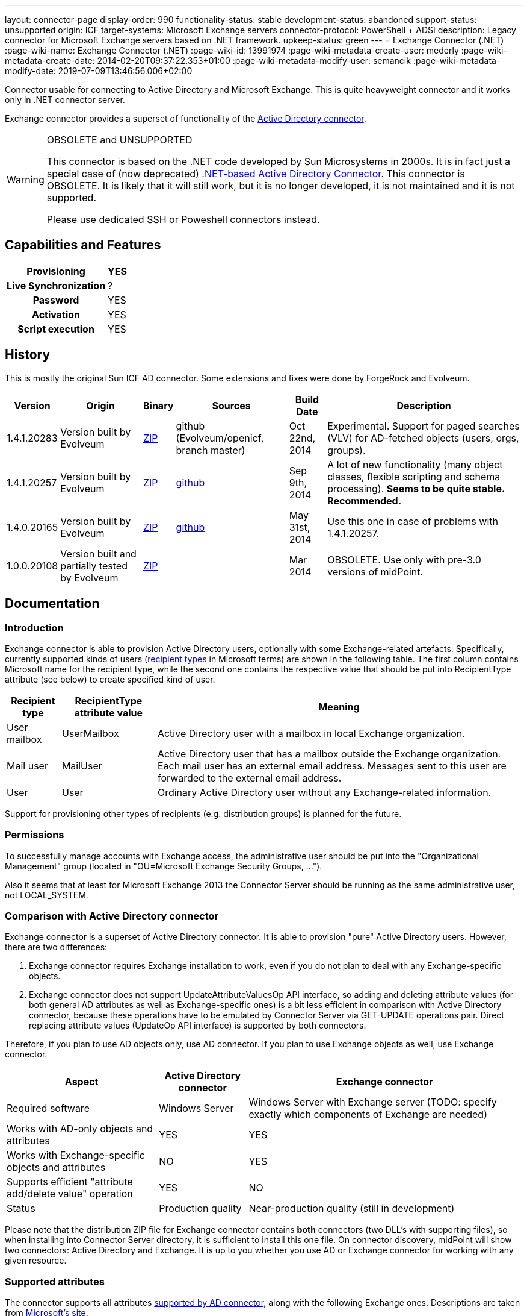 ---
layout: connector-page
display-order: 990
functionality-status: stable
development-status: abandoned
support-status: unsupported
origin: ICF
target-systems: Microsoft Exchange servers
connector-protocol: PowerShell + ADSI
description: Legacy connector for Microsoft Exchange servers based on .NET framework.
upkeep-status: green
---
= Exchange Connector (.NET)
:page-wiki-name: Exchange Connector (.NET)
:page-wiki-id: 13991974
:page-wiki-metadata-create-user: mederly
:page-wiki-metadata-create-date: 2014-02-20T09:37:22.353+01:00
:page-wiki-metadata-modify-user: semancik
:page-wiki-metadata-modify-date: 2019-07-09T13:46:56.006+02:00

Connector usable for connecting to Active Directory and Microsoft Exchange.
This is quite heavyweight connector and it works only in .NET connector server.

Exchange connector provides a superset of functionality of the xref:/connectors/connectors/Org.IdentityConnectors.ActiveDirectory.ActiveDirectoryConnector/[Active Directory connector].

[WARNING]
.OBSOLETE and UNSUPPORTED
====
This connector is based on the .NET code developed by Sun Microsystems in 2000s.
It is in fact just a special case of (now deprecated) xref:/connectors/connectors/Org.IdentityConnectors.ActiveDirectory.ActiveDirectoryConnector/[.NET-based Active Directory Connector]. This connector is OBSOLETE.
It is likely that it will still work, but it is no longer developed, it is not maintained and it is not supported.

Please use dedicated SSH or Poweshell connectors instead.
====


== Capabilities and Features

[%autowidth,cols="h,1,1"]
|===
| Provisioning | YES |

| Live Synchronization
| ?
|

| Password
| YES
|

| Activation
| YES
|

| Script execution
| YES
|

|===


== History

This is mostly the original Sun ICF AD connector.
Some extensions and fixes were done by ForgeRock and Evolveum.

[%autowidth]
|===
| Version | Origin | Binary | Sources | Build Date | Description

| 1.4.1.20283
| Version built by Evolveum
| link:http://nexus.evolveum.com/nexus/service/local/repositories/openicf-releases/content/org/forgerock/openicf/dotnet/Exchange.Connector/1.4.1.20283/Exchange.Connector-1.4.1.20283.zip[ZIP]
| github (Evolveum/openicf, branch master)
| Oct 22nd, 2014
| Experimental.
Support for paged searches (VLV) for AD-fetched objects (users, orgs, groups).

| 1.4.1.20257
| Version built by Evolveum
| link:http://nexus.evolveum.com/nexus/service/local/repositories/openicf-releases/content/org/forgerock/openicf/dotnet/Exchange.Connector/1.4.1.20257/Exchange.Connector-1.4.1.20257.zip[ZIP]
| link:https://github.com/Evolveum/openicf/commit/9d846720a805f217122e150a4c5306b57b572d91[github]
| Sep 9th, 2014
| A lot of new functionality (many object classes, flexible scripting and schema processing).
*Seems to be quite stable. Recommended.*

| 1.4.0.20165
| Version built by Evolveum
| link:http://nexus.evolveum.com/nexus/content/repositories/openicf-releases/org/forgerock/openicf/dotnet/Exchange.Connector/1.4.0.20165/Exchange.Connector-1.4.0.20165.zip[ZIP]
| link:https://github.com/Evolveum/openicf/commit/dfe5c92a73b4e85598ca882e1f51429fb4f4c66d[github]
| May 31st, 2014
| Use this one in case of problems with 1.4.1.20257.


| 1.0.0.20108
| Version built and partially tested by Evolveum
| link:http://nexus.evolveum.com/nexus/content/repositories/openicf-releases/org/forgerock/openicf/dotnet/Exchange.Connector/1.0.0.20108/Exchange.Connector-1.0.0.20108.zip[ZIP]
|

| Mar 2014
| OBSOLETE.
Use only with pre-3.0 versions of midPoint.

|===

== Documentation

=== Introduction

Exchange connector is able to provision Active Directory users, optionally with some Exchange-related artefacts.
Specifically, currently supported kinds of users (link:http://technet.microsoft.com/en-us/library/bb201680%28v=exchg.150%29.aspx[recipient types] in Microsoft terms) are shown in the following table.
The first column contains Microsoft name for the recipient type, while the second one contains the respective value that should be put into RecipientType attribute (see below) to create specified kind of user.

[%autowidth]
|===
| Recipient type | RecipientType attribute value | Meaning

| User mailbox
| UserMailbox
| Active Directory user with a mailbox in local Exchange organization.


| Mail user
| MailUser
| Active Directory user that has a mailbox outside the Exchange organization.
Each mail user has an external email address.
Messages sent to this user are forwarded to the external email address.


| User
| User
| Ordinary Active Directory user without any Exchange-related information.


|===

Support for provisioning other types of recipients (e.g. distribution groups) is planned for the future.


=== Permissions

To successfully manage accounts with Exchange access, the administrative user should be put into the "Organizational Management" group (located in "OU=Microsoft Exchange Security Groups, ...").

Also it seems that at least for Microsoft Exchange 2013 the Connector Server should be running as the same administrative user, not LOCAL_SYSTEM.


=== Comparison with Active Directory connector

Exchange connector is a superset of Active Directory connector.
It is able to provision "pure" Active Directory users.
However, there are two differences:

. Exchange connector requires Exchange installation to work, even if you do not plan to deal with any Exchange-specific objects.

. Exchange connector does not support UpdateAttributeValuesOp API interface, so adding and deleting attribute values (for both general AD attributes as well as Exchange-specific ones) is a bit less efficient in comparison with Active Directory connector, because these operations have to be emulated by Connector Server via GET-UPDATE operations pair.
Direct replacing attribute values (UpdateOp API interface) is supported by both connectors.

Therefore, if you plan to use AD objects only, use AD connector.
If you plan to use Exchange objects as well, use Exchange connector.

[%autowidth]
|===
| Aspect | Active Directory connector | Exchange connector

| Required software
| Windows Server
| Windows Server with Exchange server (TODO: specify exactly which components of Exchange are needed)


| Works with AD-only objects and attributes
| YES
| YES


| Works with Exchange-specific objects and attributes
| NO
| YES


| Supports efficient "attribute add/delete value" operation
| YES
| NO


| Status
| Production quality
| Near-production quality (still in development)


|===

Please note that the distribution ZIP file for Exchange connector contains *both* connectors (two DLL's with supporting files), so when installing into Connector Server directory, it is sufficient to install this one file.
On connector discovery, midPoint will show two connectors: Active Directory and Exchange.
It is up to you whether you use AD or Exchange connector for working with any given resource.


=== Supported attributes

The connector supports all attributes link:http://git.evolveum.com/gitweb/?p=openicf.git;a=blob;f=connectors/dotnet/ActiveDirectoryConnector/ObjectClasses.xml;hb=HEAD[supported by AD connector], along with the following Exchange ones.
Descriptions are taken from link:http://technet.microsoft.com/en-us/library/bb123981%28v=exchg.150%29.aspx[Microsoft's site].

[%autowidth]
|===
| Attribute | Description | AD counterpart | Notes

| RecipientType
| Specifies the kind of user (see table above).
| msExchRecipientDisplayType, msExchRecipientTypeDetails
|  Beware that when changing the value from UserMailbox to any other one, the user's mailbox is deleted.
Also when changing any value to User, all Exchange-related information from Active Directory user object are removed. When fetching data from the resource, two AD attributes are used to determine RecipientType: msExchRecipientDisplayType and msExchRecipientTypeDetails (see link:http://blogs.technet.com/b/benw/archive/2007/04/05/exchange-2007-and-recipient-type-details.aspx[here]). It is possible that in some cases, the mapping will be inaccurate.
Please contact Evolveum support in such situations.
For diagnostic purposes, values of these two attributes are provided (as read-only items) among account attributes fetched from the resource.


| ExternalEmailAddress
| External email address to which all messages for a MailUser should be forwarded.
| targetAddress
| This parameter is obligatory when creating a MailUser.These addresses are used without "smtp:" prefix - pure "user@domain" form is needed.


| EmailAddresses (multivalued)
| All addresses under which this user is known.
| proxyAddresses
| In contrary to other email addresses used by this connector, this parameter uses SMTP:/smtp: prefixes for individual address.
"SMTP:" prefix is used for specifying primary SMTP address, "smtp:" for non-primary ones.
Only one address can be designated as primary.It is not allowed to specify this attribute along with PrimarySmtpAddress attribute.Usually, these addresses are computed by default, unless EmailAddressPolicyEnabled is set to false.


| EmailAddressPolicyEnabled
| Are EmailAddresses updated automatically based on e-mail address policy?
| msExchPoliciesExcluded
|


| PrimarySmtpAddress
| Primary SMTP address.
| mail
| Do not set/modify along with EmailAddresses.


| Alias
| The part of address before "@" sign.
| mailNickname
| The alias can be a combination of characters separated by a period with no intervening spaces.
Don't use special characters in the alias.


| HiddenFromAddressListsEnabled
| Specifies whether this mailbox is hidden from other address lists.
| msExchHideFromAddressLists
|


| Database
| Specifies the database that contains the mailbox object.
You can use either GUID or database name.
| homeMDB
| If not specified, default database is used. This attribute is not updatable.
Any attempt to update it will fail.
Mailboxes have to be moved explicitly using Exchange tools or dedicated PowerShell commands.


| ForwardingSmtpAddress
| Specifies a SMTP address where mail should be forwarded.
| msExchGenericForwardingAddress
| For detailed explanation, see e.g. link:http://ficility.net/tag/forwardingsmtpaddress/[this document].


| DeliverToMailboxAndForward
| If set to `TRUE`, messages are delivered to the mailbox and to the forwarding address.
If set to `FALSE`, messages are delivered only to the forwarding address.
| deliverAndRedirect
|


| CustomAttribute1..15
| Used to store any custom (additional) information.
| extensionAttribute1..15
|


|===


=== Connector configuration

Connector configuration is the same as for Active Directory connector, with one attribute added: *ExchangeUri*. It shoud contain a URI pointing to place where to execute PowerShell commands used to manage Exchange accounts.
An example: link:http://exchange.example.com/PowerShell/[http://exchange.example.com/PowerShell/]. As the host name, DO NOT use "localhost", because in that case the Kerberos authentication to that host will fail.

A sample configuration:

[source,xml]
----
   <connectorConfiguration>
      <icfc:resultsHandlerConfiguration xmlns:icfc="http://midpoint.evolveum.com/xml/ns/public/connector/icf-1/connector-schema-2">
         <icfc:enableNormalizingResultsHandler>true</icfc:enableNormalizingResultsHandler>
         <icfc:enableFilteredResultsHandler>false</icfc:enableFilteredResultsHandler>
      </icfc:resultsHandlerConfiguration>
      <icfc:configurationProperties xmlns:icfc="http://midpoint.evolveum.com/xml/ns/public/connector/icf-1/connector-schema-2"
                                    xmlns:ex="http://midpoint.evolveum.com/xml/ns/public/connector/icf-1/bundle/Exchange.Connector/Org.IdentityConnectors.Exchange.ExchangeConnector">
         <ex:ObjectClass>User</ex:ObjectClass>
         <ex:DirectoryAdminName>...</ex:DirectoryAdminName>
         <ex:DirectoryAdminPassword>...</ex:DirectoryAdminPassword>
         <ex:ExchangeUri>http://exserv1.abc.com/PowerShell/</ex:ExchangeUri>
         <ex:SyncDomainController>localhost</ex:SyncDomainController>
         <ex:CreateHomeDirectory>true</ex:CreateHomeDirectory>
         <ex:LDAPHostName>localhost</ex:LDAPHostName>
         <ex:SearchChildDomains>false</ex:SearchChildDomains>
         <ex:SyncGlobalCatalogServer>localhost</ex:SyncGlobalCatalogServer>
         <ex:Container>OU=TestOU,DC=abc,DC=com</ex:Container>
         <ex:DomainName>abc.com</ex:DomainName>
      </icfc:configurationProperties>
   </connectorConfiguration>
----


=== Some recommendations

. When creating mailboxes, the only attribute that is necessary to set, is RecipientType.
Set it to UserMailbox and all other settings will be done via Exchange. +
For example, default addressing policies will be applied, and primary user mail address will be provided in PrimarySmtpAddress attribute (from where you can get it into midPoint via appropriate inbound mapping).
Similarly, all addresses wil lbe present in EmailAddresses attribute.

. When creating external mail recipients, only two attributes to be set are RecipientType (set to MailUser) and ExternalEmailAddress.

. It is recommended to play for a while with the accounts on Resources->List resources->Accounts page and see how effect has changing RecipientType and setting some attributes on AD/Exchange user records.

. To prevent the execution of malicious scripts, PowerShell enforces an execution policy.
By default, the execution policy is set to Restricted, which means that PowerShell scripts will not run.
If a script execution error occurs when you set RecipientType field in the connector configuration, set the executon policy to RemoteSigned in Powershell using the command below,`Set-ExecutionPolicy RemoteSigned`Source: link:http://security.stackexchange.com/questions/1801/how-is-powershells-remotesigned-execution-policy-different-from-allsigned[http://security.stackexchange.com/questions/1801/how-is-powershells-remotesigned-execution-policy-different-from-allsigned] (thanks to Arda for providing this recommendation).


== Resource Examples

* xref:/connectors/legacy/exchange-dotnet/[Exchange]


== See Also

* xref:/connectors/connectors/com.evolveum.polygon.connector.ldap.ad.AdLdapConnector/[Active Directory Connector (LDAP)]